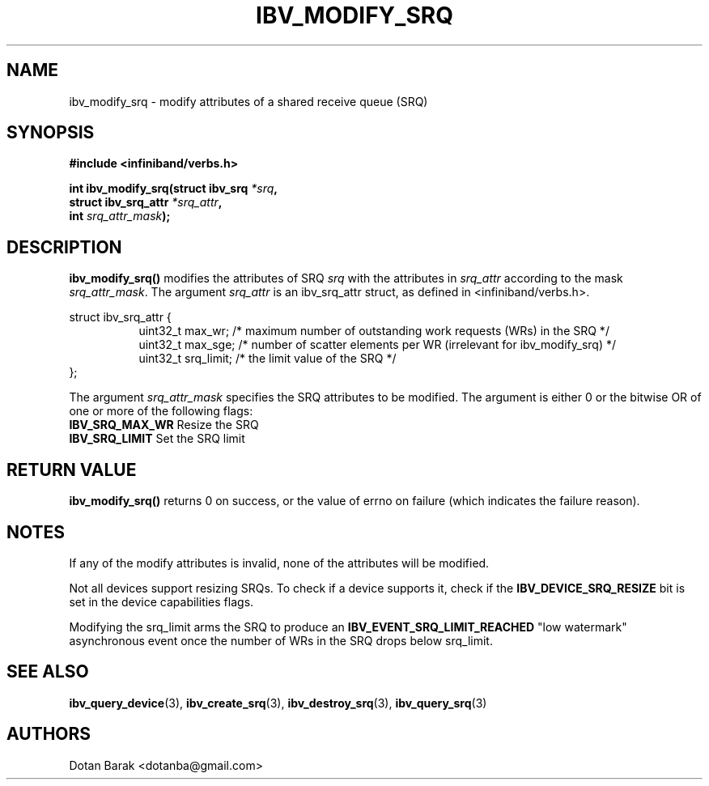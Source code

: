 .\" -*- nroff -*-
.\" Licensed under the OpenIB.org BSD license (NQC Variant) - See COPYING.md
.\"
.TH IBV_MODIFY_SRQ 3 2006-10-31 libibverbs "Libibverbs Programmer's Manual"
.SH "NAME"
ibv_modify_srq \- modify attributes of a shared receive queue (SRQ)
.SH "SYNOPSIS"
.nf
.B #include <infiniband/verbs.h>
.sp
.BI "int ibv_modify_srq(struct ibv_srq " "*srq" ,
.BI "                   struct ibv_srq_attr " "*srq_attr" ,
.BI "                   int " "srq_attr_mask" );
.fi
.SH "DESCRIPTION"
.B ibv_modify_srq()
modifies the attributes of SRQ
.I srq
with the attributes in
.I srq_attr
according to the mask
.I srq_attr_mask\fR.
The argument \fIsrq_attr\fR is an ibv_srq_attr struct, as defined in <infiniband/verbs.h>.
.PP
.nf
struct ibv_srq_attr {
.in +8
uint32_t                max_wr;      /* maximum number of outstanding work requests (WRs) in the SRQ */
uint32_t                max_sge;     /* number of scatter elements per WR (irrelevant for ibv_modify_srq) */
uint32_t                srq_limit;   /* the limit value of the SRQ */
.in -8
};
.fi
.PP
The argument
.I srq_attr_mask
specifies the SRQ attributes to be modified.
The argument is either 0 or the bitwise OR of one or more of the following flags:
.PP
.TP
.B IBV_SRQ_MAX_WR \fR Resize the SRQ
.TP
.B IBV_SRQ_LIMIT \fR Set the SRQ limit
.SH "RETURN VALUE"
.B ibv_modify_srq()
returns 0 on success, or the value of errno on failure (which indicates the failure reason).
.SH "NOTES"
If any of the modify attributes is invalid, none of the attributes will be modified.
.PP
Not all devices support resizing SRQs.  To check if a device supports it, check if the
.B IBV_DEVICE_SRQ_RESIZE
bit is set in the device capabilities flags.
.PP
Modifying the srq_limit arms the SRQ to produce an
.B IBV_EVENT_SRQ_LIMIT_REACHED
"low watermark" asynchronous event once the number of WRs in the SRQ drops below srq_limit.
.SH "SEE ALSO"
.BR ibv_query_device (3),
.BR ibv_create_srq (3),
.BR ibv_destroy_srq (3),
.BR ibv_query_srq (3)
.SH "AUTHORS"
.TP
Dotan Barak <dotanba@gmail.com>
